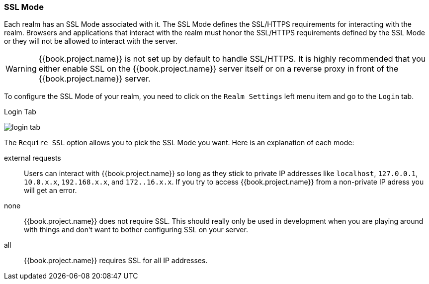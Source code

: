 [[_ssl_modes]]

=== SSL Mode

Each realm has an SSL Mode associated with it.  The SSL Mode defines the SSL/HTTPS requirements for interacting with the realm.
Browsers and applications that interact with the realm must honor the SSL/HTTPS requirements defined by the SSL Mode or they
will not be allowed to interact with the server.

WARNING:  {{book.project.name}} is not set up by default to handle SSL/HTTPS.
          It is highly recommended that you either enable SSL on the {{book.project.name}} server itself or on a reverse proxy in front of the {{book.project.name}} server.

To configure the SSL Mode of your realm, you need to click on the `Realm Settings` left menu item and go to the `Login` tab.

.Login Tab
image:../../{{book.images}}/login-tab.png[]

The `Require SSL` option allows you to pick the SSL Mode you want.  Here is an explanation of each mode:

external requests::
  Users can interact with {{book.project.name}} so long as they stick to private IP addresses like `localhost`, `127.0.0.1`, `10.0.x.x`, `192.168.x.x`, and `172..16.x.x`.
  If you try to access {{book.project.name}} from a non-private IP adress you will get an error.

none::
  {{book.project.name}} does not require SSL.  This should really only be used in development when you are playing around with things and don't want to bother
  configuring SSL on your server.

all::
  {{book.project.name}} requires SSL for all IP addresses.


